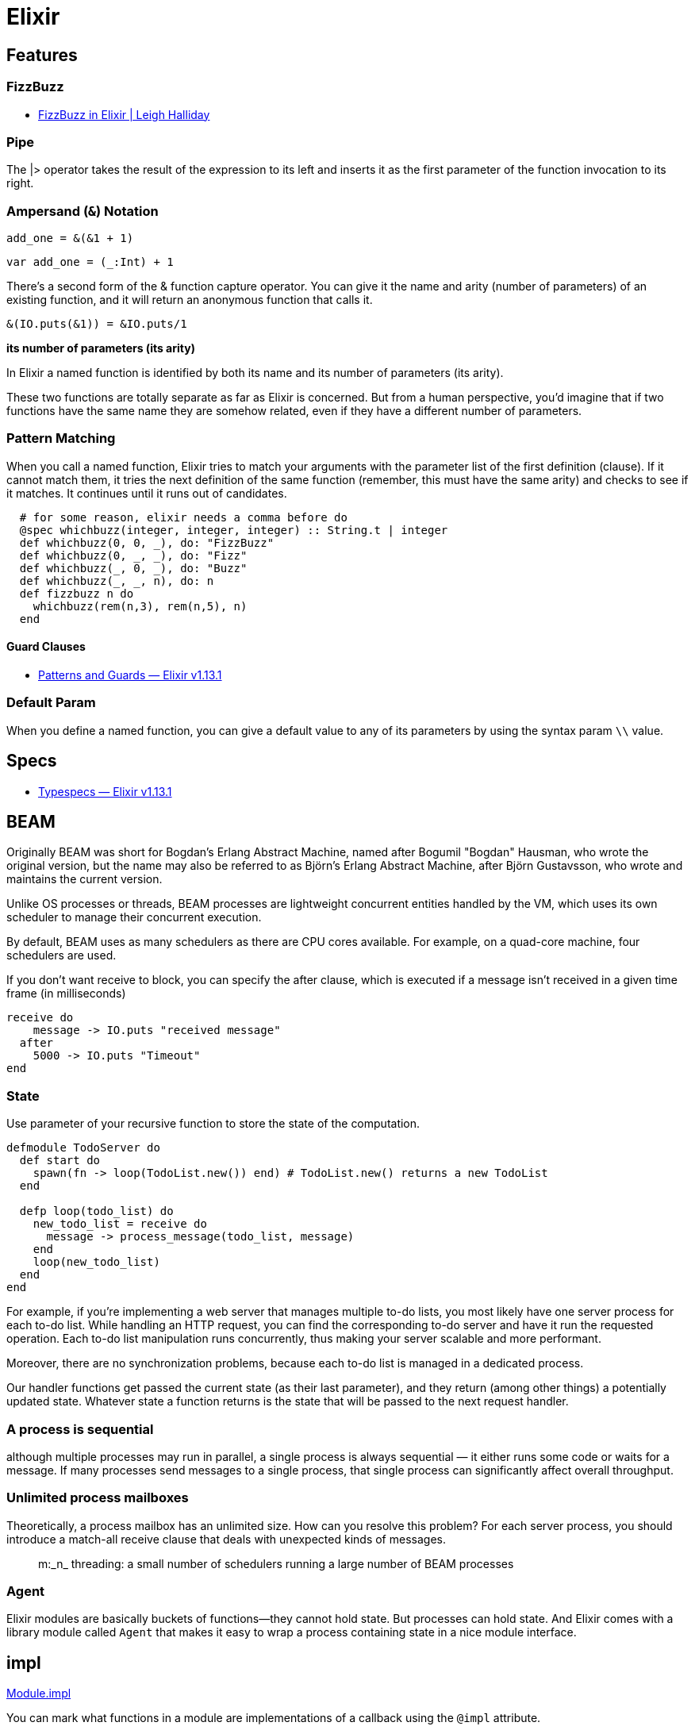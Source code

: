 # Elixir

## Features

### FizzBuzz

- https://www.leighhalliday.com/fizzbuzz-in-elixir[FizzBuzz in Elixir | Leigh Halliday]

### Pipe

The |> operator takes the result of the expression to its left and inserts it as
the first parameter of the function invocation to its right. 

### Ampersand (`&`) Notation

```elixir
add_one = &(&1 + 1)
```

```scala
var add_one = (_:Int) + 1
```

There’s a second form of the & function capture operator. You can give it the
name and arity (number of parameters) of an existing function, and it will
return an anonymous function that calls it. 

```elixir
&(IO.puts(&1)) = &IO.puts/1
```

*its number of parameters (its arity)*

In Elixir a named function is identified by both its name and its number of
parameters (its arity). 

These two functions are totally separate as far
as Elixir is concerned. But from a human perspective, you’d imagine that if
two functions have the same name they are somehow related, even if they
have a different number of parameters.


### Pattern Matching

When you call a named function, Elixir tries to match your arguments with
the parameter list of the first definition (clause). If it cannot match them, it
tries the next definition of the same function (remember, this must have the
same arity) and checks to see if it matches. It continues until it runs out of
candidates.

```elixir
  # for some reason, elixir needs a comma before do
  @spec whichbuzz(integer, integer, integer) :: String.t | integer
  def whichbuzz(0, 0, _), do: "FizzBuzz"
  def whichbuzz(0, _, _), do: "Fizz"
  def whichbuzz(_, 0, _), do: "Buzz"
  def whichbuzz(_, _, n), do: n
  def fizzbuzz n do
    whichbuzz(rem(n,3), rem(n,5), n)
  end
```

#### Guard Clauses

- https://hexdocs.pm/elixir/1.13.1/patterns-and-guards.html#guards[Patterns and Guards — Elixir v1.13.1]

### Default Param

When you define a named function, you can give a default value to any of its
parameters by using the syntax param `\\` value. 

## Specs

- https://hexdocs.pm/elixir/1.13/typespecs.html#the-string-type[Typespecs — Elixir v1.13.1]

## BEAM

Originally BEAM was short for Bogdan's Erlang Abstract Machine, named after
Bogumil "Bogdan" Hausman, who wrote the original version, but the name may also
be referred to as Björn's Erlang Abstract Machine, after Björn Gustavsson, who
wrote and maintains the current version.

Unlike OS processes or threads, BEAM processes are lightweight concurrent
entities handled by the VM, which uses its own scheduler to manage their
concurrent execution.

By default, BEAM uses as many schedulers as there are CPU cores available. For
example, on a quad-core machine, four schedulers are used.

If you don't want receive to block, you can specify the after clause, which is
executed if a message isn't received in a given time frame (in milliseconds)

```elixir
receive do 
    message -> IO.puts "received message"
  after
    5000 -> IO.puts "Timeout"
end
```

### State

Use parameter of your recursive function to store the state of the computation.

```elixir
defmodule TodoServer do
  def start do
    spawn(fn -> loop(TodoList.new()) end) # TodoList.new() returns a new TodoList
  end

  defp loop(todo_list) do
    new_todo_list = receive do
      message -> process_message(todo_list, message)
    end
    loop(new_todo_list)
  end
end
```

For example, if you're implementing a web server that manages multiple to-do
lists, you most likely have one server process for each to-do list. While
handling an HTTP request, you can find the corresponding to-do server and have
it run the requested operation. Each to-do list manipulation runs concurrently,
thus making your server scalable and more performant.

Moreover, there are no synchronization problems, because each to-do list is
managed in a dedicated process.

Our handler functions get passed the current state (as their last parameter),
and they return (among other things) a potentially updated state. Whatever state
a function returns is the state that will be passed to the next request handler.

### A process is sequential

although multiple processes may run in parallel, a single process is always
sequential — it either runs some code or waits for a message. If many processes
send messages to a single process, that single process can significantly
affect overall throughput.

### Unlimited process mailboxes

Theoretically, a process mailbox has an unlimited size.  How can you resolve
this problem? For each server process, you should introduce a match-all receive
clause that deals with unexpected kinds of messages.

[quote]
m:_n_ threading: a small number of schedulers running a large number of BEAM processes

### Agent

Elixir modules are basically buckets of functions—they cannot hold state. But
processes can hold state. And Elixir comes with a library module called `Agent`
that makes it easy to wrap a process containing state in a nice module
interface.

## impl

https://hexdocs.pm/elixir/main/Module.html#module-impl[Module.impl]

You can mark what functions in a module are implementations of a callback using the `@impl` attribute. 

`@impl` helps with maintainability by making it clear to other developers that the function is implementing a callback.

This example is from *Elixir in Action* 6.1.2 with typespecs

A slightly better version. It's still Anyscript because compiler won't check.
But at least it has consistency.

```elixir
defmodule ServerProcess do
  # @callback indicates that the Module will require certain callback functions
  # which has better use @impl and @behaviour

  ## https://elixirforum.com/t/parametric-generics-shrinking-and-negation-in-typespecs/38382/3
  ## dumb Dialzer can't tell what the a is. term() is alias for any().
  ## type a should be the same type as current_state and next_state

  # I don't care what the type it is but it has to be consistent type
  @type state :: term()
  @type req   :: term()
  @type res   :: term()

  @callback init::state

  ## return {resp, new_state}
  @callback handle_call(req::req, current_state::state)::{res, state}

  @spec start(module) :: pid
  def start(callback_module) do
    spawn(fn ->
      init_state = callback_module.init()
      loop(callback_module, init_state)
    end)
  end

  ## param a is the same as callback init returns
  @spec loop(module, state) :: no_return
  defp loop(callback_module, current_state) do
    receive do
      {req, caller} ->
        {resp, new_state} = callback_module.handle_call(req, current_state)
        send(caller, {:resp, resp})
        loop(callback_module, new_state)
    end
  end

  # return is the same as handle_call callback
  @spec call(pid, req) :: res
  def call(server_pid, req) do
    send(server_pid, {req, self()})
    receive do
      {:resp, resp} ->
        resp
    end
  end
end

defmodule KVStore do
  @behaviour ServerProcess
  @type value::term()

  @impl true
  @spec init :: %{}
  def init() do
    %{}
  end

  # handle :put
  @impl true
  @spec handle_call(req, map) :: {res, map} when req: {:put, String.t, value} | {:get, String.t}, res: :ok | value
  def handle_call({:put, key, value}, state) do
    {:ok, Map.put(state, key, value)}
  end

  @impl true
  def handle_call({:get, key}, state) do
    {Map.get(state, key), state}
  end

  @spec start :: pid
  def start do
    ServerProcess.start(KVStore)
  end

  # you only get resp. can't get state
  @spec put(pid, String.t, any) :: :ok
  def put(pid, key, value) do
    ServerProcess.call(pid, {:put, key, value})
  end

  @spec get(pid, String.t) :: value
  def get(pid, key) do
    ServerProcess.call(pid, {:get, key})
  end
end
```

We will also call `@impl` Plugging into. Or like Haskell `instance` or `trait` in Rust (not quite the same though).
Elixir's module is more like an Class.

Instead of classed, we have in Elixir. Consider modules a collection of
functions. Each is available to your whole application, and its functions can be
called from anywhere. It's all `public`, `static` and stateless.

### Optional Callback

Many functions are automatically included in the module due to use GenServer.
These are all callback functions that need to be implemented for you to plug
into the GenServer behaviour.

Of course, you can then override the default implementation of each function as
required. If you define a function of the same name and arity in your module, it
will overwrite the default implementation you get through use.

## Generic Server Processes

https://hexdocs.pm/elixir/1.13/GenServer.html[GenServer]

GenServer, a `behaviour` that allows us to automate the details of creating a
stateful actor.

A behaviour is very similar to an interface in Java. It defines a set of functions.
A module specifies that it implements a behaviour with `use`

When we write an OTP server, we write a module containing one or more callback
functions with standard names. OTP will invoke the appropriate callback to
handle a particular situation.

The generic code drives the entire process, and the specific implementation
must fill in the missing pieces.

1. Make the generic code accept a plug-in module as the argument. That module is
called a *callback* module.
2. Maintain the module atom as part of the process state.
3. Invoke callback-module functions when needed.

A Module implements behaviour in GenServer like ServerProcess above

```elixir
defmodule KeyValueStore do
  use GenServer
  # https://hexdocs.pm/elixir/1.13/GenServer.html#c:init/1

  @impl true
  def init(_) do
    {:ok, %{}}
  end

  # https://hexdocs.pm/elixir/1.13/GenServer.html#c:handle_cast/2
  @impl true
  def handle_cast({:put, key, value}, state) do
    {:noreply, Map.put(state, key, value)}
  end

  # https://hexdocs.pm/elixir/1.13/GenServer.html#c:handle_call/3
  @impl true
  def handle_call({:get, key}, _from, state) do
    {:reply, Map.get(state, key), state}
  end

  @spec start :: :ignore | {:error, any} | {:ok, pid}
  def start do
    # https://dockyard.com/blog/2017/08/15/elixir-tips
    # you can replace KeyValueStore with __MODULE__
    GenServer.start(KeyValueStore, nil)
  end

  @spec put(pid, String.t, value) :: :ok when value: term()
  def put(pid, key, value) do
    GenServer.cast(pid, {:put, key, value})
  end

  @spec get(pid, String) :: value when value: term()
  def get(pid, key) do
    GenServer.call(pid, {:get, key})
  end
end

```

## Protocols

- https://elixir-lang.org/getting-started/protocols.html[Protocols]
- https://medium.com/elixirlabs/polymorphism-in-elixir-cd0c765b6929[Polymorphism in Elixir]
